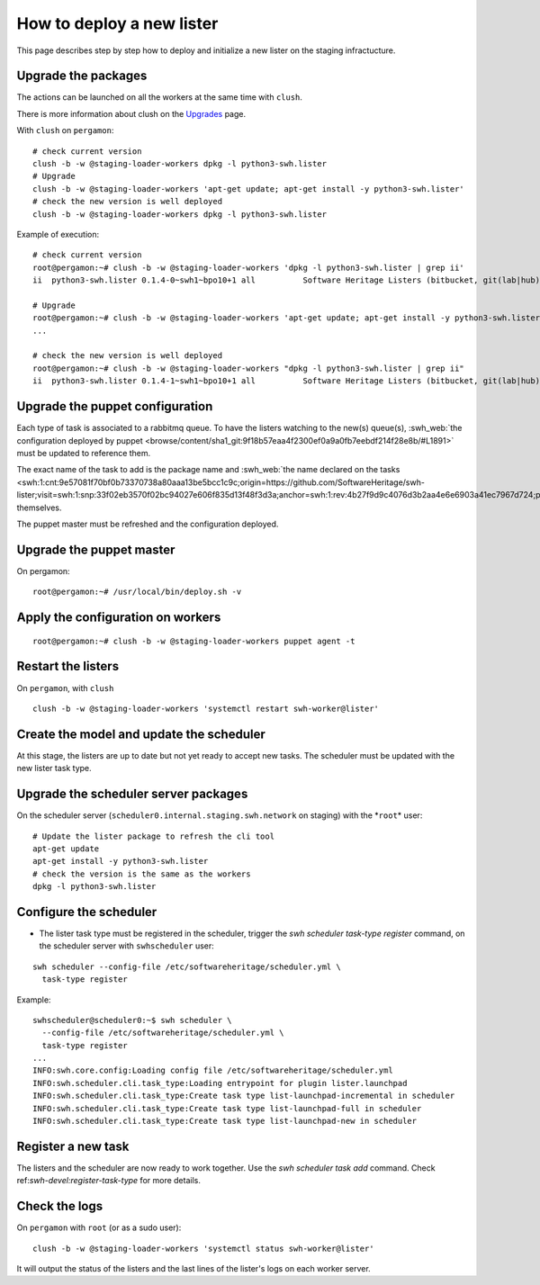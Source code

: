 .. _deploy-new-lister:

How to deploy a new lister
==========================

This page describes step by step how to deploy and initialize a new lister on the
staging infractucture.

.. _upgrade-the-packages:

Upgrade the packages
--------------------

The actions can be launched on all the workers at the same time with ``clush``.

There is more information about clush on the `Upgrades
<https://intranet.softwareheritage.org/wiki/Upgrades>`__ page.

With ``clush`` on ``pergamon``:

::

   # check current version
   clush -b -w @staging-loader-workers dpkg -l python3-swh.lister
   # Upgrade
   clush -b -w @staging-loader-workers 'apt-get update; apt-get install -y python3-swh.lister'
   # check the new version is well deployed
   clush -b -w @staging-loader-workers dpkg -l python3-swh.lister

Example of execution:

::

   # check current version
   root@pergamon:~# clush -b -w @staging-loader-workers 'dpkg -l python3-swh.lister | grep ii'
   ii  python3-swh.lister 0.1.4-0~swh1~bpo10+1 all          Software Heritage Listers (bitbucket, git(lab|hub), pypi, etc...)# Upgrade

   # Upgrade
   root@pergamon:~# clush -b -w @staging-loader-workers 'apt-get update; apt-get install -y python3-swh.lister'
   ...

   # check the new version is well deployed
   root@pergamon:~# clush -b -w @staging-loader-workers "dpkg -l python3-swh.lister | grep ii"
   ii  python3-swh.lister 0.1.4-1~swh1~bpo10+1 all          Software Heritage Listers (bitbucket, git(lab|hub), pypi, etc...)# Upgrade

.. _upgrade_the_puppet_configuration:

Upgrade the puppet configuration
--------------------------------

Each type of task is associated to a rabbitmq queue. To have the listers watching to the
new(s) queue(s), :swh_web:`the configuration deployed by puppet
<browse/content/sha1_git:9f18b57eaa4f2300ef0a9a0fb7eebdf214f28e8b/#L1891>`
must be updated to reference them.

The exact name of the task to add is the package name and :swh_web:`the name declared on the
tasks
<swh:1:cnt:9e57081f70bf0b73370738a80aaa13be5bcc1c9c;origin=https://github.com/SoftwareHeritage/swh-lister;visit=swh:1:snp:33f02eb3570f02bc94027e606f835d13f48f3d3a;anchor=swh:1:rev:4b27f9d9c4076d3b2aa4e6e6903a41ec7967d724;path=/swh/lister/gitlab/tasks.py;lines=24/>`
themselves.

The puppet master must be refreshed and the configuration deployed.

.. _upgrade-the-puppet-master:

Upgrade the puppet master
-------------------------

On pergamon:

::

   root@pergamon:~# /usr/local/bin/deploy.sh -v

.. _apply-the-configuration-on-workers:

Apply the configuration on workers
----------------------------------

::

   root@pergamon:~# clush -b -w @staging-loader-workers puppet agent -t

.. _restart-listers:

Restart the listers
-------------------

On ``pergamon``, with ``clush``

::

   clush -b -w @staging-loader-workers 'systemctl restart swh-worker@lister'

.. _create-model-and-update--scheduler:

Create the model and update the scheduler
-----------------------------------------

At this stage, the listers are up to date but not yet ready to accept
new tasks. The scheduler must be updated with the new lister task type.

.. _upgrade-scheduler-packages:

Upgrade the scheduler server packages
-------------------------------------

On the scheduler server (``scheduler0.internal.staging.swh.network`` on
staging) with the \*\ ``root``\ \* user:

::

   # Update the lister package to refresh the cli tool
   apt-get update
   apt-get install -y python3-swh.lister
   # check the version is the same as the workers
   dpkg -l python3-swh.lister

.. _configure-scheduler:

Configure the scheduler
-----------------------

- The lister task type must be registered in the scheduler, trigger the `swh scheduler
  task-type register` command, on the scheduler server with ``swhscheduler`` user:

::

   swh scheduler --config-file /etc/softwareheritage/scheduler.yml \
     task-type register

Example:

::

   swhscheduler@scheduler0:~$ swh scheduler \
     --config-file /etc/softwareheritage/scheduler.yml \
     task-type register
   ...
   INFO:swh.core.config:Loading config file /etc/softwareheritage/scheduler.yml
   INFO:swh.scheduler.cli.task_type:Loading entrypoint for plugin lister.launchpad
   INFO:swh.scheduler.cli.task_type:Create task type list-launchpad-incremental in scheduler
   INFO:swh.scheduler.cli.task_type:Create task type list-launchpad-full in scheduler
   INFO:swh.scheduler.cli.task_type:Create task type list-launchpad-new in scheduler

.. _register-new-task:

Register a new task
-------------------

The listers and the scheduler are now ready to work together. Use the `swh scheduler
task add` command. Check ref:`swh-devel:register-task-type` for more details.

.. _check-logs:

Check the logs
--------------

On ``pergamon`` with ``root`` (or as a sudo user):

::

   clush -b -w @staging-loader-workers 'systemctl status swh-worker@lister'

It will output the status of the listers and the last lines of the
lister's logs on each worker server.


